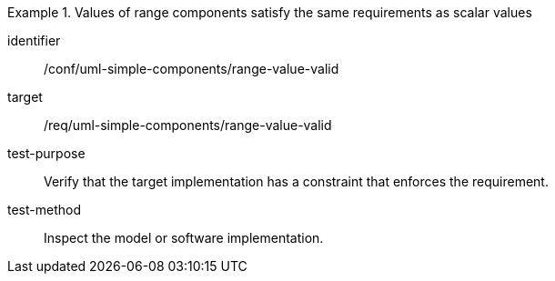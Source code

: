 [abstract_test]
.Values of range components satisfy the same requirements as scalar values
====
[%metadata]
identifier:: /conf/uml-simple-components/range-value-valid

target:: /req/uml-simple-components/range-value-valid

test-purpose:: Verify that the target implementation has a constraint that enforces the requirement.

test-method:: Inspect the model or software implementation.
====
